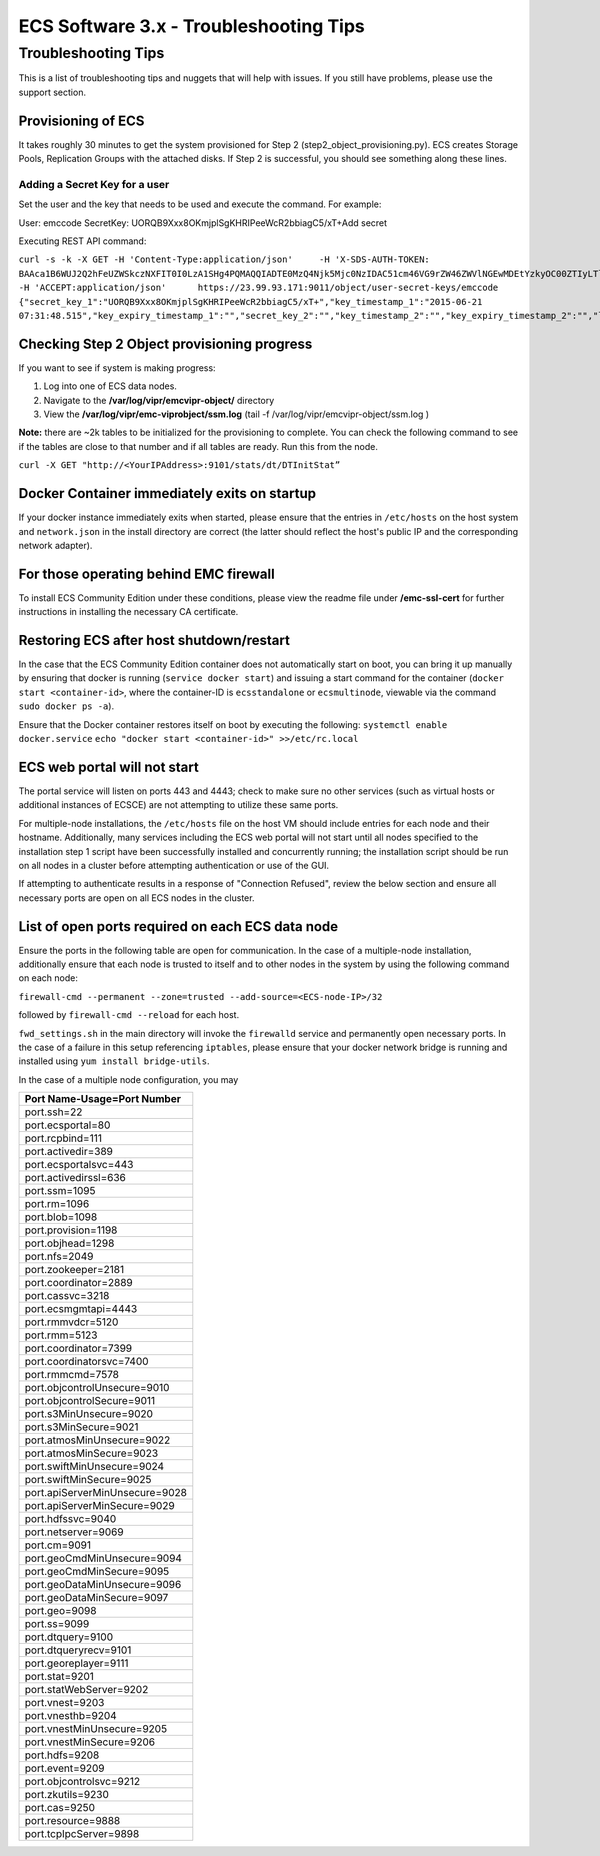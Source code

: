 ECS Software 3.x - Troubleshooting Tips
=======================================

Troubleshooting Tips
--------------------

This is a list of troubleshooting tips and nuggets that will help with
issues. If you still have problems, please use the support section.

Provisioning of ECS
~~~~~~~~~~~~~~~~~~~

It takes roughly 30 minutes to get the system provisioned for Step 2
(step2\_object\_provisioning.py). ECS creates Storage Pools, Replication
Groups with the attached disks. If Step 2 is successful, you should see
something along these lines.

Adding a Secret Key for a user
^^^^^^^^^^^^^^^^^^^^^^^^^^^^^^

Set the user and the key that needs to be used and execute the command.
For example:

User: emccode SecretKey: UORQB9Xxx8OKmjplSgKHRIPeeWcR2bbiagC5/xT+Add
secret

Executing REST API command:

``curl -s -k -X GET -H 'Content-Type:application/json'     -H 'X-SDS-AUTH-TOKEN: BAAca1B6WUJ2Q2hFeUZWSkczNXFIT0I0LzA1SHg4PQMAQQIADTE0MzQ4Njk5Mjc0NzIDAC51cm46VG9rZW46ZWVlNGEwMDEtYzkyOC00ZTIyLTlkMzQtYmE0NWU2N2E4MmM4AgAC0A8='     -H 'ACCEPT:application/json'      https://23.99.93.171:9011/object/user-secret-keys/emccode  {"secret_key_1":"UORQB9Xxx8OKmjplSgKHRIPeeWcR2bbiagC5/xT+","key_timestamp_1":"2015-06-21 07:31:48.515","key_expiry_timestamp_1":"","secret_key_2":"","key_timestamp_2":"","key_expiry_timestamp_2":"","link":{"rel":"self","href":"/object/secret-keys"}}``

Checking Step 2 Object provisioning progress
~~~~~~~~~~~~~~~~~~~~~~~~~~~~~~~~~~~~~~~~~~~~

If you want to see if system is making progress:

1. Log into one of ECS data nodes.
2. Navigate to the **/var/log/vipr/emcvipr-object/** directory
3. View the **/var/log/vipr/emc-viprobject/ssm.log** (tail -f
   /var/log/vipr/emcvipr-object/ssm.log )

**Note:** there are ~2k tables to be initialized for the provisioning to
complete. You can check the following command to see if the tables are
close to that number and if all tables are ready. Run this from the
node.

``curl -X GET "http://<YourIPAddress>:9101/stats/dt/DTInitStat”``

Docker Container immediately exits on startup
~~~~~~~~~~~~~~~~~~~~~~~~~~~~~~~~~~~~~~~~~~~~~

If your docker instance immediately exits when started, please ensure
that the entries in ``/etc/hosts`` on the host system and
``network.json`` in the install directory are correct (the latter should
reflect the host's public IP and the corresponding network adapter).

For those operating behind EMC firewall
~~~~~~~~~~~~~~~~~~~~~~~~~~~~~~~~~~~~~~~

To install ECS Community Edition under these conditions, please view the
readme file under **/emc-ssl-cert** for further instructions in
installing the necessary CA certificate.

Restoring ECS after host shutdown/restart
~~~~~~~~~~~~~~~~~~~~~~~~~~~~~~~~~~~~~~~~~

In the case that the ECS Community Edition container does not
automatically start on boot, you can bring it up manually by ensuring
that docker is running (``service docker start``) and issuing a start
command for the container (``docker start <container-id>``, where the
container-ID is ``ecsstandalone`` or ``ecsmultinode``, viewable via the
command ``sudo docker ps -a``).

Ensure that the Docker container restores itself on boot by executing
the following: ``systemctl enable docker.service``
``echo "docker start <container-id>" >>/etc/rc.local``

ECS web portal will not start
~~~~~~~~~~~~~~~~~~~~~~~~~~~~~

The portal service will listen on ports 443 and 4443; check to make sure
no other services (such as virtual hosts or additional instances of
ECSCE) are not attempting to utilize these same ports.

For multiple-node installations, the ``/etc/hosts`` file on the host VM
should include entries for each node and their hostname. Additionally,
many services including the ECS web portal will not start until all
nodes specified to the installation step 1 script have been successfully
installed and concurrently running; the installation script should be
run on all nodes in a cluster before attempting authentication or use of
the GUI.

If attempting to authenticate results in a response of "Connection
Refused", review the below section and ensure all necessary ports are
open on all ECS nodes in the cluster.

List of open ports required on each ECS data node
~~~~~~~~~~~~~~~~~~~~~~~~~~~~~~~~~~~~~~~~~~~~~~~~~

Ensure the ports in the following table are open for communication. In
the case of a multiple-node installation, additionally ensure that each
node is trusted to itself and to other nodes in the system by using the
following command on each node:

``firewall-cmd --permanent --zone=trusted --add-source=<ECS-node-IP>/32``

followed by ``firewall-cmd --reload`` for each host.

``fwd_settings.sh`` in the main directory will invoke the ``firewalld``
service and permanently open necessary ports. In the case of a failure
in this setup referencing ``iptables``, please ensure that your docker
network bridge is running and installed using
``yum install bridge-utils``.

In the case of a multiple node configuration, you may

+----------------------------------+
| Port Name-Usage=Port Number      |
+==================================+
| port.ssh=22                      |
+----------------------------------+
| port.ecsportal=80                |
+----------------------------------+
| port.rcpbind=111                 |
+----------------------------------+
| port.activedir=389               |
+----------------------------------+
| port.ecsportalsvc=443            |
+----------------------------------+
| port.activedirssl=636            |
+----------------------------------+
| port.ssm=1095                    |
+----------------------------------+
| port.rm=1096                     |
+----------------------------------+
| port.blob=1098                   |
+----------------------------------+
| port.provision=1198              |
+----------------------------------+
| port.objhead=1298                |
+----------------------------------+
| port.nfs=2049                    |
+----------------------------------+
| port.zookeeper=2181              |
+----------------------------------+
| port.coordinator=2889            |
+----------------------------------+
| port.cassvc=3218                 |
+----------------------------------+
| port.ecsmgmtapi=4443             |
+----------------------------------+
| port.rmmvdcr=5120                |
+----------------------------------+
| port.rmm=5123                    |
+----------------------------------+
| port.coordinator=7399            |
+----------------------------------+
| port.coordinatorsvc=7400         |
+----------------------------------+
| port.rmmcmd=7578                 |
+----------------------------------+
| port.objcontrolUnsecure=9010     |
+----------------------------------+
| port.objcontrolSecure=9011       |
+----------------------------------+
| port.s3MinUnsecure=9020          |
+----------------------------------+
| port.s3MinSecure=9021            |
+----------------------------------+
| port.atmosMinUnsecure=9022       |
+----------------------------------+
| port.atmosMinSecure=9023         |
+----------------------------------+
| port.swiftMinUnsecure=9024       |
+----------------------------------+
| port.swiftMinSecure=9025         |
+----------------------------------+
| port.apiServerMinUnsecure=9028   |
+----------------------------------+
| port.apiServerMinSecure=9029     |
+----------------------------------+
| port.hdfssvc=9040                |
+----------------------------------+
| port.netserver=9069              |
+----------------------------------+
| port.cm=9091                     |
+----------------------------------+
| port.geoCmdMinUnsecure=9094      |
+----------------------------------+
| port.geoCmdMinSecure=9095        |
+----------------------------------+
| port.geoDataMinUnsecure=9096     |
+----------------------------------+
| port.geoDataMinSecure=9097       |
+----------------------------------+
| port.geo=9098                    |
+----------------------------------+
| port.ss=9099                     |
+----------------------------------+
| port.dtquery=9100                |
+----------------------------------+
| port.dtqueryrecv=9101            |
+----------------------------------+
| port.georeplayer=9111            |
+----------------------------------+
| port.stat=9201                   |
+----------------------------------+
| port.statWebServer=9202          |
+----------------------------------+
| port.vnest=9203                  |
+----------------------------------+
| port.vnesthb=9204                |
+----------------------------------+
| port.vnestMinUnsecure=9205       |
+----------------------------------+
| port.vnestMinSecure=9206         |
+----------------------------------+
| port.hdfs=9208                   |
+----------------------------------+
| port.event=9209                  |
+----------------------------------+
| port.objcontrolsvc=9212          |
+----------------------------------+
| port.zkutils=9230                |
+----------------------------------+
| port.cas=9250                    |
+----------------------------------+
| port.resource=9888               |
+----------------------------------+
| port.tcpIpcServer=9898           |
+----------------------------------+
